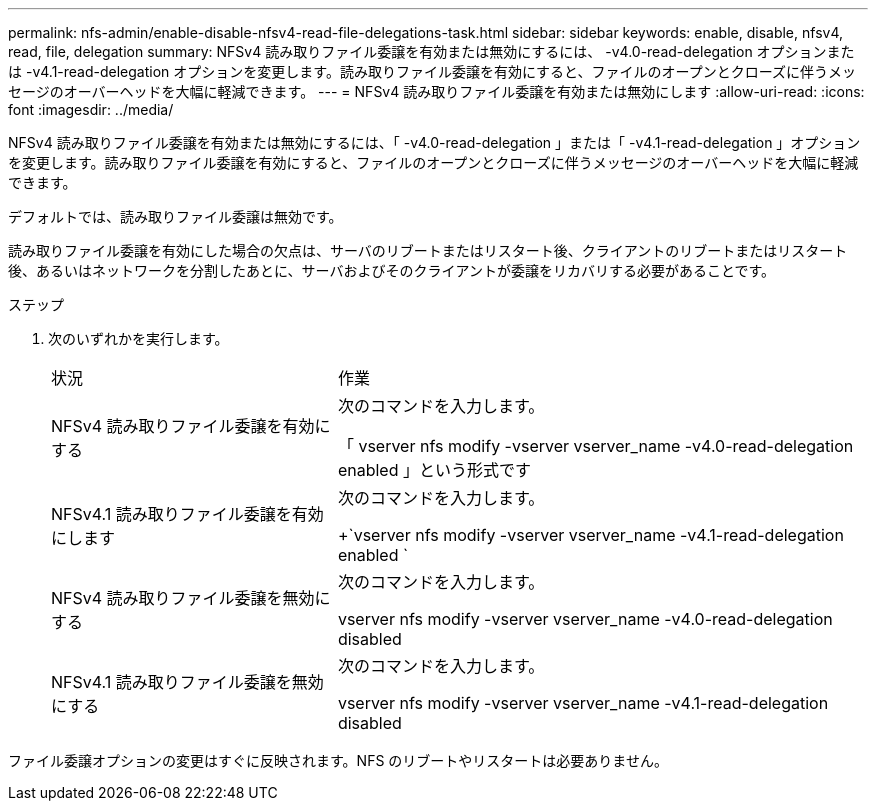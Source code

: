 ---
permalink: nfs-admin/enable-disable-nfsv4-read-file-delegations-task.html 
sidebar: sidebar 
keywords: enable, disable, nfsv4, read, file, delegation 
summary: NFSv4 読み取りファイル委譲を有効または無効にするには、 -v4.0-read-delegation オプションまたは -v4.1-read-delegation オプションを変更します。読み取りファイル委譲を有効にすると、ファイルのオープンとクローズに伴うメッセージのオーバーヘッドを大幅に軽減できます。 
---
= NFSv4 読み取りファイル委譲を有効または無効にします
:allow-uri-read: 
:icons: font
:imagesdir: ../media/


[role="lead"]
NFSv4 読み取りファイル委譲を有効または無効にするには、「 -v4.0-read-delegation 」または「 -v4.1-read-delegation 」オプションを変更します。読み取りファイル委譲を有効にすると、ファイルのオープンとクローズに伴うメッセージのオーバーヘッドを大幅に軽減できます。

デフォルトでは、読み取りファイル委譲は無効です。

読み取りファイル委譲を有効にした場合の欠点は、サーバのリブートまたはリスタート後、クライアントのリブートまたはリスタート後、あるいはネットワークを分割したあとに、サーバおよびそのクライアントが委譲をリカバリする必要があることです。

.ステップ
. 次のいずれかを実行します。
+
[cols="35,65"]
|===


| 状況 | 作業 


 a| 
NFSv4 読み取りファイル委譲を有効にする
 a| 
次のコマンドを入力します。

「 vserver nfs modify -vserver vserver_name -v4.0-read-delegation enabled 」という形式です



 a| 
NFSv4.1 読み取りファイル委譲を有効にします
 a| 
次のコマンドを入力します。

+`vserver nfs modify -vserver vserver_name -v4.1-read-delegation enabled `



 a| 
NFSv4 読み取りファイル委譲を無効にする
 a| 
次のコマンドを入力します。

vserver nfs modify -vserver vserver_name -v4.0-read-delegation disabled



 a| 
NFSv4.1 読み取りファイル委譲を無効にする
 a| 
次のコマンドを入力します。

vserver nfs modify -vserver vserver_name -v4.1-read-delegation disabled

|===


ファイル委譲オプションの変更はすぐに反映されます。NFS のリブートやリスタートは必要ありません。
